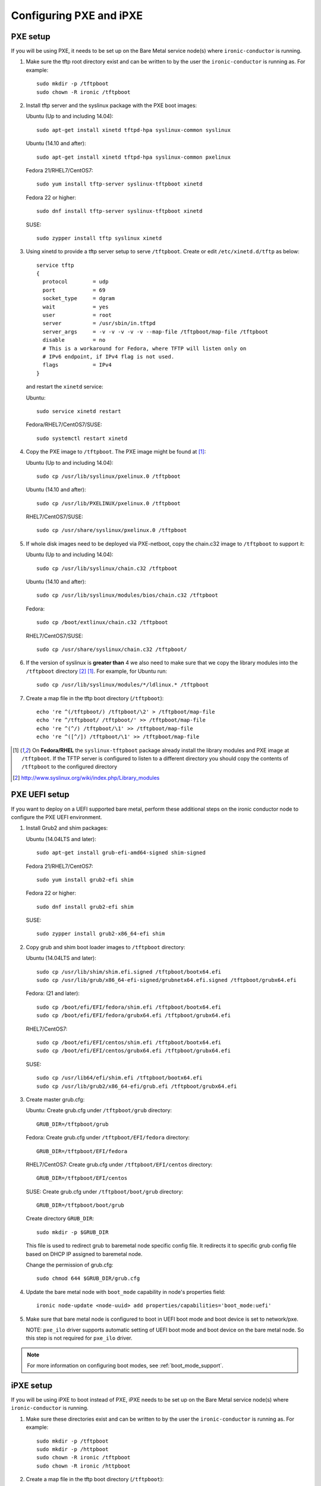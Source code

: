 Configuring PXE and iPXE
========================

PXE setup
---------

If you will be using PXE, it needs to be set up on the Bare Metal service
node(s) where ``ironic-conductor`` is running.

#. Make sure the tftp root directory exist and can be written to by the
   user the ``ironic-conductor`` is running as. For example::

    sudo mkdir -p /tftpboot
    sudo chown -R ironic /tftpboot

#. Install tftp server and the syslinux package with the PXE boot images:

   Ubuntu (Up to and including 14.04)::

       sudo apt-get install xinetd tftpd-hpa syslinux-common syslinux

   Ubuntu (14.10 and after)::

       sudo apt-get install xinetd tftpd-hpa syslinux-common pxelinux

   Fedora 21/RHEL7/CentOS7::

       sudo yum install tftp-server syslinux-tftpboot xinetd

   Fedora 22 or higher::

       sudo dnf install tftp-server syslinux-tftpboot xinetd

   SUSE::

       sudo zypper install tftp syslinux xinetd

#. Using xinetd to provide a tftp server setup to serve ``/tftpboot``.
   Create or edit ``/etc/xinetd.d/tftp`` as below::

    service tftp
    {
      protocol        = udp
      port            = 69
      socket_type     = dgram
      wait            = yes
      user            = root
      server          = /usr/sbin/in.tftpd
      server_args     = -v -v -v -v -v --map-file /tftpboot/map-file /tftpboot
      disable         = no
      # This is a workaround for Fedora, where TFTP will listen only on
      # IPv6 endpoint, if IPv4 flag is not used.
      flags           = IPv4
    }

   and restart the ``xinetd`` service:

   Ubuntu::

       sudo service xinetd restart

   Fedora/RHEL7/CentOS7/SUSE::

       sudo systemctl restart xinetd

#. Copy the PXE image to ``/tftpboot``. The PXE image might be found at [1]_:

   Ubuntu (Up to and including 14.04)::

       sudo cp /usr/lib/syslinux/pxelinux.0 /tftpboot

   Ubuntu (14.10 and after)::

       sudo cp /usr/lib/PXELINUX/pxelinux.0 /tftpboot

   RHEL7/CentOS7/SUSE::

       sudo cp /usr/share/syslinux/pxelinux.0 /tftpboot

#. If whole disk images need to be deployed via PXE-netboot, copy the
   chain.c32 image to ``/tftpboot`` to support it:

   Ubuntu (Up to and including 14.04)::

       sudo cp /usr/lib/syslinux/chain.c32 /tftpboot

   Ubuntu (14.10 and after)::

       sudo cp /usr/lib/syslinux/modules/bios/chain.c32 /tftpboot

   Fedora::

       sudo cp /boot/extlinux/chain.c32 /tftpboot

   RHEL7/CentOS7/SUSE::

       sudo cp /usr/share/syslinux/chain.c32 /tftpboot/

#. If the version of syslinux is **greater than** 4 we also need to make sure
   that we copy the library modules into the ``/tftpboot`` directory [2]_
   [1]_. For example, for Ubuntu run::

       sudo cp /usr/lib/syslinux/modules/*/ldlinux.* /tftpboot

#. Create a map file in the tftp boot directory (``/tftpboot``)::

    echo 're ^(/tftpboot/) /tftpboot/\2' > /tftpboot/map-file
    echo 're ^/tftpboot/ /tftpboot/' >> /tftpboot/map-file
    echo 're ^(^/) /tftpboot/\1' >> /tftpboot/map-file
    echo 're ^([^/]) /tftpboot/\1' >> /tftpboot/map-file

.. [1] On **Fedora/RHEL** the ``syslinux-tftpboot`` package already install
       the library modules and PXE image at ``/tftpboot``. If the TFTP server
       is configured to listen to a different directory you should copy the
       contents of ``/tftpboot`` to the configured directory
.. [2] http://www.syslinux.org/wiki/index.php/Library_modules


PXE UEFI setup
--------------

If you want to deploy on a UEFI supported bare metal, perform these additional
steps on the ironic conductor node to configure the PXE UEFI environment.

#. Install Grub2 and shim packages:

   Ubuntu (14.04LTS and later)::

       sudo apt-get install grub-efi-amd64-signed shim-signed

   Fedora 21/RHEL7/CentOS7::

       sudo yum install grub2-efi shim

   Fedora 22 or higher::

       sudo dnf install grub2-efi shim

   SUSE::

       sudo zypper install grub2-x86_64-efi shim

#. Copy grub and shim boot loader images to ``/tftpboot`` directory:

   Ubuntu (14.04LTS and later)::

       sudo cp /usr/lib/shim/shim.efi.signed /tftpboot/bootx64.efi
       sudo cp /usr/lib/grub/x86_64-efi-signed/grubnetx64.efi.signed /tftpboot/grubx64.efi

   Fedora: (21 and later)::

       sudo cp /boot/efi/EFI/fedora/shim.efi /tftpboot/bootx64.efi
       sudo cp /boot/efi/EFI/fedora/grubx64.efi /tftpboot/grubx64.efi

   RHEL7/CentOS7::

       sudo cp /boot/efi/EFI/centos/shim.efi /tftpboot/bootx64.efi
       sudo cp /boot/efi/EFI/centos/grubx64.efi /tftpboot/grubx64.efi

   SUSE::

       sudo cp /usr/lib64/efi/shim.efi /tftpboot/bootx64.efi
       sudo cp /usr/lib/grub2/x86_64-efi/grub.efi /tftpboot/grubx64.efi

#. Create master grub.cfg:

   Ubuntu: Create grub.cfg under ``/tftpboot/grub`` directory::

       GRUB_DIR=/tftpboot/grub

   Fedora: Create grub.cfg under ``/tftpboot/EFI/fedora`` directory::

        GRUB_DIR=/tftpboot/EFI/fedora

   RHEL7/CentOS7: Create grub.cfg under ``/tftpboot/EFI/centos`` directory::

       GRUB_DIR=/tftpboot/EFI/centos

   SUSE: Create grub.cfg under ``/tftpboot/boot/grub`` directory::

       GRUB_DIR=/tftpboot/boot/grub

   Create directory ``GRUB_DIR``::

     sudo mkdir -p $GRUB_DIR

   This file is used to redirect grub to baremetal node specific config file.
   It redirects it to specific grub config file based on DHCP IP assigned to
   baremetal node.

   .. literalinclude:: ../../ironic/drivers/modules/master_grub_cfg.txt

   Change the permission of grub.cfg::

    sudo chmod 644 $GRUB_DIR/grub.cfg

#. Update the bare metal node with ``boot_mode`` capability in node's properties
   field::

    ironic node-update <node-uuid> add properties/capabilities='boot_mode:uefi'

#. Make sure that bare metal node is configured to boot in UEFI boot mode and
   boot device is set to network/pxe.

   NOTE: ``pxe_ilo`` driver supports automatic setting of UEFI boot mode and
   boot device on the bare metal node. So this step is not required for
   ``pxe_ilo`` driver.

.. note::
  For more information on configuring boot modes, see :ref:`boot_mode_support`.


iPXE setup
----------

If you will be using iPXE to boot instead of PXE, iPXE needs to be set up
on the Bare Metal service node(s) where ``ironic-conductor`` is running.

#. Make sure these directories exist and can be written to by the user
   the ``ironic-conductor`` is running as. For example::

    sudo mkdir -p /tftpboot
    sudo mkdir -p /httpboot
    sudo chown -R ironic /tftpboot
    sudo chown -R ironic /httpboot

#. Create a map file in the tftp boot directory (``/tftpboot``)::

    echo 'r ^([^/]) /tftpboot/\1' > /tftpboot/map-file
    echo 'r ^(/tftpboot/) /tftpboot/\2' >> /tftpboot/map-file

   .. _HTTP server:

#. Set up TFTP and HTTP servers.

   These servers should be running and configured to use the local
   /tftpboot and /httpboot directories respectively, as their root
   directories. (Setting up these servers is outside the scope of this
   install guide.)

   These root directories need to be mounted locally to the
   ``ironic-conductor`` services, so that the services can access them.

   The Bare Metal service's configuration file (/etc/ironic/ironic.conf)
   should be edited accordingly to specify the TFTP and HTTP root
   directories and server addresses. For example:

   .. code-block:: ini

      [pxe]

      # Ironic compute node's tftp root path. (string value)
      tftp_root=/tftpboot

      # IP address of Ironic compute node's tftp server. (string
      # value)
      tftp_server=192.168.0.2

      [deploy]
      # Ironic compute node's http root path. (string value)
      http_root=/httpboot

      # Ironic compute node's HTTP server URL. Example:
      # http://192.1.2.3:8080 (string value)
      http_url=http://192.168.0.2:8080

#. Install the iPXE package with the boot images:

   Ubuntu::

       apt-get install ipxe

   Fedora 21/RHEL7/CentOS7::

       yum install ipxe-bootimgs

   Fedora 22 or higher::

       dnf install ipxe-bootimgs

   .. note::
      SUSE does not provide a package containing iPXE boot images. If you are
      using SUSE or if the packaged version of the iPXE boot image doesn't
      work, you can download a prebuilt one from http://boot.ipxe.org or build
      one image from source, see http://ipxe.org/download for more information.

#. Copy the iPXE boot image (``undionly.kpxe`` for **BIOS** and
   ``ipxe.efi`` for **UEFI**) to ``/tftpboot``. The binary might
   be found at:

   Ubuntu::

       cp /usr/lib/ipxe/{undionly.kpxe,ipxe.efi} /tftpboot

   Fedora/RHEL7/CentOS7::

       cp /usr/share/ipxe/{undionly.kpxe,ipxe.efi} /tftpboot

#. Enable/Configure iPXE in the Bare Metal Service's configuration file
   (/etc/ironic/ironic.conf):

   .. code-block:: ini

      [pxe]

      # Enable iPXE boot. (boolean value)
      ipxe_enabled=True

      # Neutron bootfile DHCP parameter. (string value)
      pxe_bootfile_name=undionly.kpxe

      # Bootfile DHCP parameter for UEFI boot mode. (string value)
      uefi_pxe_bootfile_name=ipxe.efi

      # Template file for PXE configuration. (string value)
      pxe_config_template=$pybasedir/drivers/modules/ipxe_config.template

      # Template file for PXE configuration for UEFI boot loader.
      # (string value)
      uefi_pxe_config_template=$pybasedir/drivers/modules/ipxe_config.template


#. It is possible to configure the Bare Metal service in such a way
   that nodes will boot into the deploy image directly from Object Storage.
   Doing this avoids having to cache the images on the ironic-conductor
   host and serving them via the ironic-conductor's `HTTP server`_.
   This can be done if:

   #. the Image Service is used for image storage;
   #. the images in the Image Service are internally stored in
      Object Storage;
   #. the Object Storage supports generating temporary URLs
      for accessing objects stored in it.
      Both the OpenStack Swift and RADOS Gateway provide support for this.

      * See `Ceph Object Gateway support`_ on how to configure
        the Bare Metal Service with RADOS Gateway as the Object Storage.

   Configure this by setting the ``[pxe]/ipxe_use_swift`` configuration
   option to ``True`` as follows:

   .. code-block:: ini

      [pxe]

      # Download deploy images directly from swift using temporary
      # URLs. If set to false (default), images are downloaded to
      # the ironic-conductor node and served over its local HTTP
      # server. Applicable only when 'ipxe_enabled' option is set to
      # true. (boolean value)
      ipxe_use_swift=True

   Although the `HTTP server`_ still has to be deployed and configured
   (as it will serve iPXE boot script and boot configuration files for nodes),
   such configuration will shift some load from ironic-conductor hosts
   to the Object Storage service which can be scaled horizontally.

   Note that when SSL is enabled on the Object Storage service
   you have to ensure that iPXE firmware on the nodes can indeed
   boot from generated temporary URLs that use HTTPS protocol.

   .. _Ceph Object Gateway support: http://docs.openstack.org/developer/ironic/deploy/radosgw.html

#. Restart the ``ironic-conductor`` process:

   Fedora/RHEL7/CentOS7/SUSE::

     sudo systemctl restart openstack-ironic-conductor

   Ubuntu::

     sudo service ironic-conductor restart


PXE multi-architecture setup
----------------------------

It is possible to deploy servers of different architecture by one conductor.
To use this feature, architecture-specific boot and template files must
be configured using the configuration options
``[pxe]pxe_bootfile_name_by_arch`` and ``[pxe]pxe_config_template_by_arch``
respectively, in the Bare Metal service's configuration file
(/etc/ironic/ironic.conf).

These two options are dictionary values; the key is the architecture and the
value is the boot (or config template) file. A node's ``cpu_arch`` property is
used as the key to get the appropriate boot file and template file. If the
node's ``cpu_arch`` is not in the dictionary, the configuration options (in
[pxe] group) ``pxe_bootfile_name``, ``pxe_config_template``,
``uefi_pxe_bootfile_name`` and ``uefi_pxe_config_template`` will be used
instead.

In the following example, since 'x86' and 'x86_64' keys are not in the
``pxe_bootfile_name_by_arch`` or ``pxe_config_template_by_arch`` options, x86
and x86_64 nodes will be deployed by 'pxelinux.0' or 'bootx64.efi', depending
on the node's ``boot_mode`` capability ('bios' or 'uefi'). However, aarch64
nodes will be deployed by 'grubaa64.efi', and ppc64 nodes by 'bootppc64'::

    [pxe]

    # Bootfile DHCP parameter. (string value)
    pxe_bootfile_name=pxelinux.0

    # On ironic-conductor node, template file for PXE
    # configuration. (string value)
    pxe_config_template = $pybasedir/drivers/modules/pxe_config.template

    # Bootfile DHCP parameter for UEFI boot mode. (string value)
    uefi_pxe_bootfile_name=bootx64.efi

    # On ironic-conductor node, template file for PXE
    # configuration for UEFI boot loader. (string value)
    uefi_pxe_config_template=$pybasedir/drivers/modules/pxe_grub_config.template

    # Bootfile DHCP parameter per node architecture. (dict value)
    pxe_bootfile_name_by_arch=aarch64:grubaa64.efi,ppc64:bootppc64

    # On ironic-conductor node, template file for PXE
    # configuration per node architecture. For example:
    # aarch64:/opt/share/grubaa64_pxe_config.template (dict value)
    pxe_config_template_by_arch=aarch64:pxe_grubaa64_config.template,ppc64:pxe_ppc64_config.template
